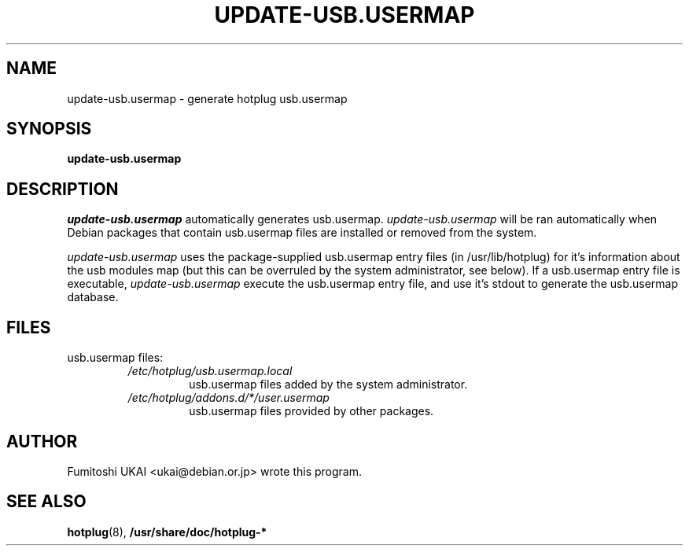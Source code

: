 .\" -*- nroff -*-
.TH UPDATE-USB.USERMAP 8 "Debian Utilities" "DEBIAN"
.SH NAME
update-usb.usermap \- generate hotplug usb.usermap
.SH SYNOPSIS
.B update-usb.usermap
.SH DESCRIPTION
.PP
.I update-usb.usermap
automatically generates usb.usermap. 
.I update-usb.usermap
will be ran automatically when Debian packages that contain usb.usermap
files are installed or removed from the system.
.PP
.I update-usb.usermap
uses the package-supplied usb.usermap entry files (in /usr/lib/hotplug) for
it's information about the usb modules map (but this can be overruled by the
system administrator, see below). If a usb.usermap entry file is executable,
.I update-usb.usermap
execute the usb.usermap entry file, and use it's stdout to generate the 
usb.usermap database.
.RE
.SH FILES
usb.usermap files:
.RS
.I /etc/hotplug/usb.usermap.local
.RS
usb.usermap files added by the system administrator. 
.RE
.I /etc/hotplug/addons.d/*/user.usermap
.RS
usb.usermap files provided by other packages.
.RE
.SH AUTHOR 
Fumitoshi UKAI <ukai@debian.or.jp> wrote this program.
.SH "SEE ALSO"
.BR hotplug (8),
.BR /usr/share/doc/hotplug-*

